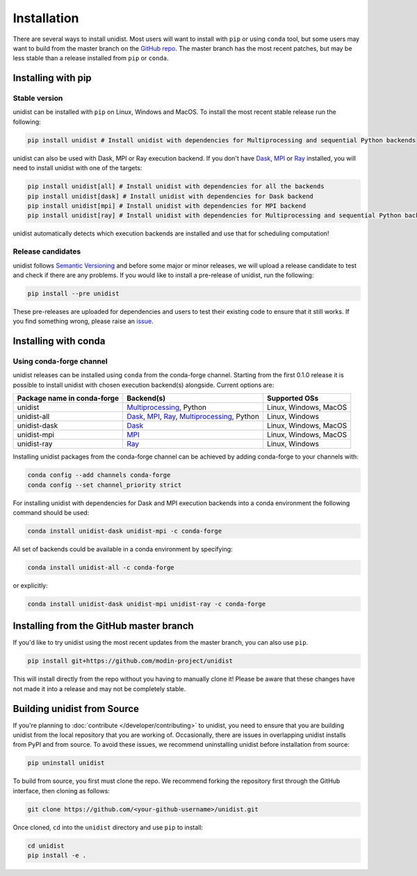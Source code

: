 ..
      Copyright (C) 2021-2022 Modin authors

      SPDX-License-Identifier: Apache-2.0

============
Installation
============

There are several ways to install unidist. Most users will want to install with
``pip`` or using ``conda`` tool, but some users may want to build from the master branch
on the `GitHub repo`_. The master branch has the most recent patches, but may be less
stable than a release installed from ``pip`` or ``conda``.

Installing with pip
'''''''''''''''''''

Stable version
""""""""""""""

unidist can be installed with ``pip`` on Linux, Windows and MacOS.
To install the most recent stable release run the following:

.. code-block:: bash

  pip install unidist # Install unidist with dependencies for Multiprocessing and sequential Python backends

unidist can also be used with Dask, MPI or Ray execution backend.
If you don't have Dask_, MPI_ or Ray_ installed, you will need to install unidist with one of the targets:

.. code-block:: bash

  pip install unidist[all] # Install unidist with dependencies for all the backends
  pip install unidist[dask] # Install unidist with dependencies for Dask backend
  pip install unidist[mpi] # Install unidist with dependencies for MPI backend
  pip install unidist[ray] # Install unidist with dependencies for Multiprocessing and sequential Python backends

unidist automatically detects which execution backends are installed and use that for
scheduling computation!

Release candidates
""""""""""""""""""

unidist follows `Semantic Versioning`_ and before some major or minor releases,
we will upload a release candidate to test and check if there are any problems.
If you would like to install a pre-release of unidist, run the following:

.. code-block:: bash

  pip install --pre unidist

These pre-releases are uploaded for dependencies and users to test their existing code
to ensure that it still works. If you find something wrong, please raise an issue_.

Installing with conda
'''''''''''''''''''''

Using conda-forge channel
"""""""""""""""""""""""""

unidist releases can be installed using ``conda`` from the conda-forge channel. Starting from the first 0.1.0 release
it is possible to install unidist with chosen execution backend(s) alongside. Current options are:

+---------------------------------+-----------------------------------------------------+-----------------------------+
| **Package name in conda-forge** | **Backend(s)**                                      | **Supported OSs**           |
+---------------------------------+-----------------------------------------------------+-----------------------------+
| unidist                         | `Multiprocessing`_, Python                          | Linux, Windows, MacOS       |
+---------------------------------+-----------------------------------------------------+-----------------------------+
| unidist-all                     | `Dask`_, `MPI`_, `Ray`_, `Multiprocessing`_, Python | Linux, Windows              |
+---------------------------------+-----------------------------------------------------+-----------------------------+
| unidist-dask                    | `Dask`_                                             | Linux, Windows, MacOS       |
+---------------------------------+-----------------------------------------------------+-----------------------------+
| unidist-mpi                     | `MPI`_                                              | Linux, Windows, MacOS       |
+---------------------------------+-----------------------------------------------------+-----------------------------+
| unidist-ray                     | `Ray`_                                              | Linux, Windows              |
+---------------------------------+-----------------------------------------------------+-----------------------------+

Installing unidist packages from the conda-forge channel can be achieved by adding conda-forge to your channels with:

.. code-block:: bash

  conda config --add channels conda-forge
  conda config --set channel_priority strict

For installing unidist with dependencies for Dask and MPI execution backends into a conda environment
the following command should be used:

.. code-block:: bash

  conda install unidist-dask unidist-mpi -c conda-forge

All set of backends could be available in a conda environment by specifying:

.. code-block:: bash

  conda install unidist-all -c conda-forge

or explicitly:

.. code-block:: bash

  conda install unidist-dask unidist-mpi unidist-ray -c conda-forge

Installing from the GitHub master branch
''''''''''''''''''''''''''''''''''''''''

If you'd like to try unidist using the most recent updates from the master branch, you can
also use ``pip``.

.. code-block:: bash

  pip install git+https://github.com/modin-project/unidist

This will install directly from the repo without you having to manually clone it! Please be aware
that these changes have not made it into a release and may not be completely stable.

Building unidist from Source
''''''''''''''''''''''''''''

If you're planning to :doc:`contribute </developer/contributing>` to unidist, you need to ensure that you are
building unidist from the local repository that you are working of. Occasionally,
there are issues in overlapping unidist installs from PyPI and from source. To avoid these
issues, we recommend uninstalling unidist before installation from source:

.. code-block:: bash

  pip uninstall unidist

To build from source, you first must clone the repo. We recommend forking the repository first
through the GitHub interface, then cloning as follows:

.. code-block:: bash

  git clone https://github.com/<your-github-username>/unidist.git

Once cloned, ``cd`` into the ``unidist`` directory and use ``pip`` to install:

.. code-block:: bash

  cd unidist
  pip install -e .

.. _`GitHub repo`: https://github.com/modin-project/unidist/tree/master
.. _`issue`: https://github.com/modin-project/unidist/issues
.. _`Ray`: https://docs.ray.io/en/master/index.html
.. _`Dask`: https://distributed.dask.org/en/latest/
.. _`Multiprocessing`: https://docs.python.org/3/library/multiprocessing.html
.. _`MPI`: https://www.mpi-forum.org/
.. _`Semantic Versioning`: https://semver.org

